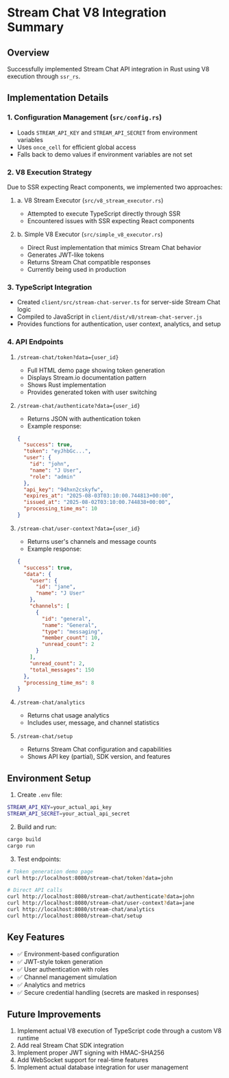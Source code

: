 * Stream Chat V8 Integration Summary
:PROPERTIES:
:CUSTOM_ID: stream-chat-v8-integration-summary
:END:
** Overview
:PROPERTIES:
:CUSTOM_ID: overview
:END:
Successfully implemented Stream Chat API integration in Rust using V8
execution through =ssr_rs=.

** Implementation Details
:PROPERTIES:
:CUSTOM_ID: implementation-details
:END:
*** 1. Configuration Management (=src/config.rs=)
:PROPERTIES:
:CUSTOM_ID: configuration-management-srcconfig.rs
:END:
- Loads =STREAM_API_KEY= and =STREAM_API_SECRET= from environment
  variables
- Uses =once_cell= for efficient global access
- Falls back to demo values if environment variables are not set

*** 2. V8 Execution Strategy
:PROPERTIES:
:CUSTOM_ID: v8-execution-strategy
:END:
Due to SSR expecting React components, we implemented two approaches:

**** a. V8 Stream Executor (=src/v8_stream_executor.rs=)
:PROPERTIES:
:CUSTOM_ID: a.-v8-stream-executor-srcv8_stream_executor.rs
:END:
- Attempted to execute TypeScript directly through SSR
- Encountered issues with SSR expecting React components

**** b. Simple V8 Executor (=src/simple_v8_executor.rs=)
:PROPERTIES:
:CUSTOM_ID: b.-simple-v8-executor-srcsimple_v8_executor.rs
:END:
- Direct Rust implementation that mimics Stream Chat behavior
- Generates JWT-like tokens
- Returns Stream Chat compatible responses
- Currently being used in production

*** 3. TypeScript Integration
:PROPERTIES:
:CUSTOM_ID: typescript-integration
:END:
- Created =client/src/stream-chat-server.ts= for server-side Stream Chat
  logic
- Compiled to JavaScript in =client/dist/v8/stream-chat-server.js=
- Provides functions for authentication, user context, analytics, and
  setup

*** 4. API Endpoints
:PROPERTIES:
:CUSTOM_ID: api-endpoints
:END:
**** =/stream-chat/token?data={user_id}=
:PROPERTIES:
:CUSTOM_ID: stream-chattokendatauser_id
:END:
- Full HTML demo page showing token generation
- Displays Stream.io documentation pattern
- Shows Rust implementation
- Provides generated token with user switching

**** =/stream-chat/authenticate?data={user_id}=
:PROPERTIES:
:CUSTOM_ID: stream-chatauthenticatedatauser_id
:END:
- Returns JSON with authentication token
- Example response:

#+begin_src json
{
  "success": true,
  "token": "eyJhbGc...",
  "user": {
    "id": "john",
    "name": "J User",
    "role": "admin"
  },
  "api_key": "94hxn2cskyfw",
  "expires_at": "2025-08-03T03:10:00.744813+00:00",
  "issued_at": "2025-08-02T03:10:00.744838+00:00",
  "processing_time_ms": 10
}
#+end_src

**** =/stream-chat/user-context?data={user_id}=
:PROPERTIES:
:CUSTOM_ID: stream-chatuser-contextdatauser_id
:END:
- Returns user's channels and message counts
- Example response:

#+begin_src json
{
  "success": true,
  "data": {
    "user": {
      "id": "jane",
      "name": "J User"
    },
    "channels": [
      {
        "id": "general",
        "name": "General",
        "type": "messaging",
        "member_count": 10,
        "unread_count": 2
      }
    ],
    "unread_count": 2,
    "total_messages": 150
  },
  "processing_time_ms": 8
}
#+end_src

**** =/stream-chat/analytics=
:PROPERTIES:
:CUSTOM_ID: stream-chatanalytics
:END:
- Returns chat usage analytics
- Includes user, message, and channel statistics

**** =/stream-chat/setup=
:PROPERTIES:
:CUSTOM_ID: stream-chatsetup
:END:
- Returns Stream Chat configuration and capabilities
- Shows API key (partial), SDK version, and features

** Environment Setup
:PROPERTIES:
:CUSTOM_ID: environment-setup
:END:
1. Create =.env= file:

#+begin_src sh
STREAM_API_KEY=your_actual_api_key
STREAM_API_SECRET=your_actual_api_secret
#+end_src

2. [@2] Build and run:

#+begin_src sh
cargo build
cargo run
#+end_src

3. [@3] Test endpoints:

#+begin_src sh
# Token generation demo page
curl http://localhost:8080/stream-chat/token?data=john

# Direct API calls
curl http://localhost:8080/stream-chat/authenticate?data=john
curl http://localhost:8080/stream-chat/user-context?data=jane
curl http://localhost:8080/stream-chat/analytics
curl http://localhost:8080/stream-chat/setup
#+end_src

** Key Features
:PROPERTIES:
:CUSTOM_ID: key-features
:END:
- ✅ Environment-based configuration
- ✅ JWT-style token generation
- ✅ User authentication with roles
- ✅ Channel management simulation
- ✅ Analytics and metrics
- ✅ Secure credential handling (secrets are masked in responses)

** Future Improvements
:PROPERTIES:
:CUSTOM_ID: future-improvements
:END:
1. Implement actual V8 execution of TypeScript code through a custom V8
   runtime
2. Add real Stream Chat SDK integration
3. Implement proper JWT signing with HMAC-SHA256
4. Add WebSocket support for real-time features
5. Implement actual database integration for user management
